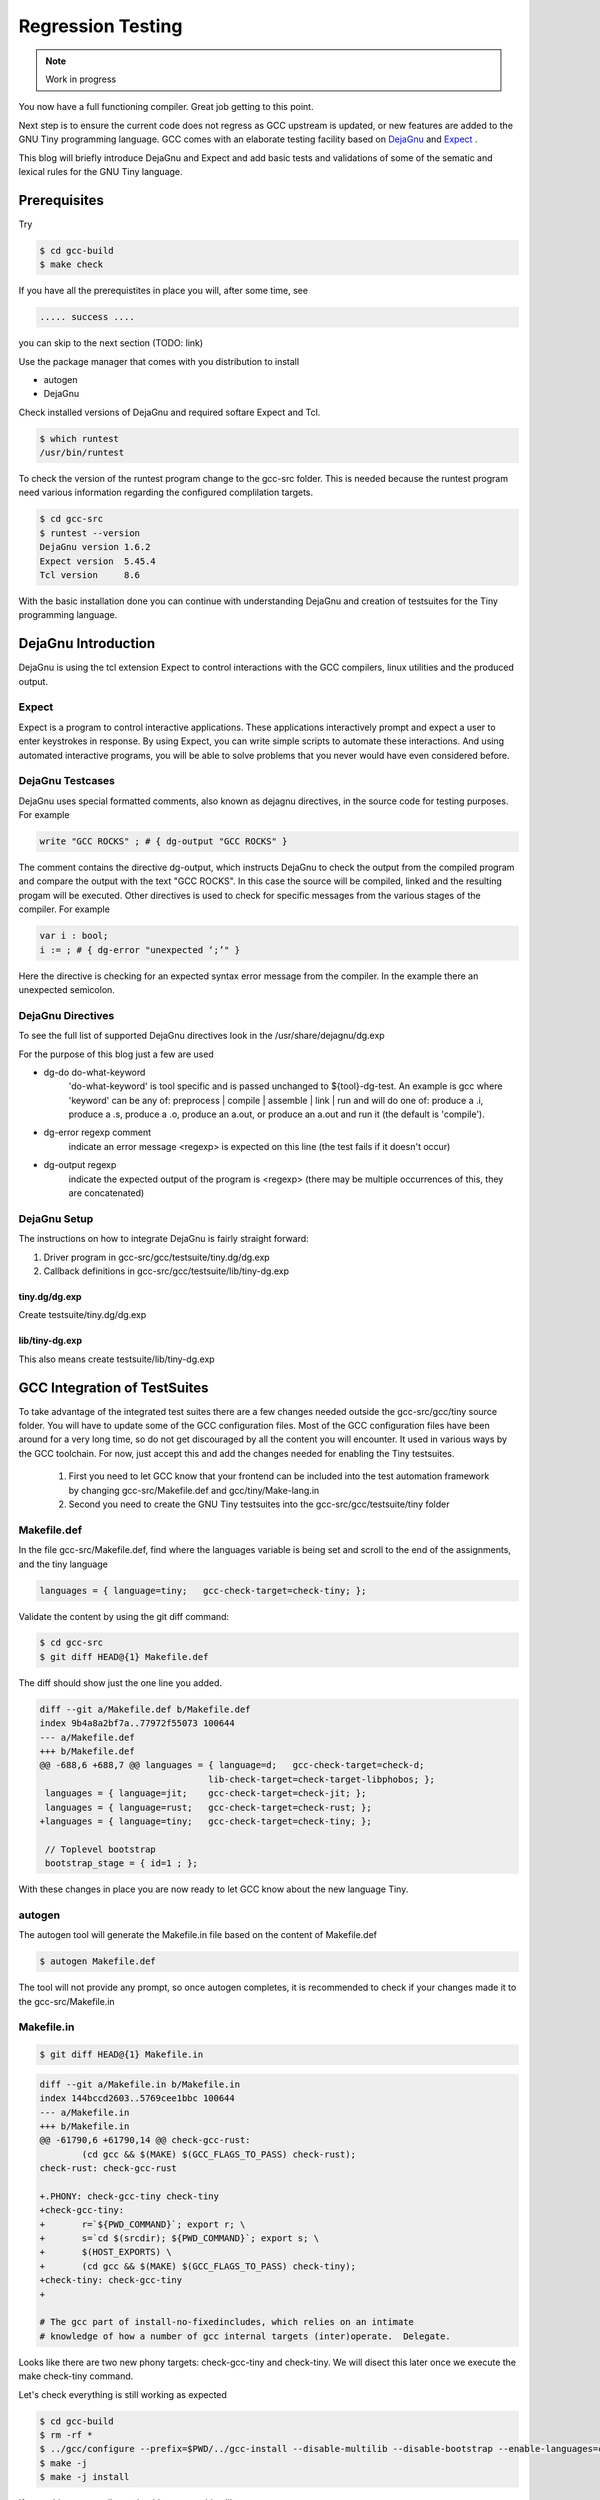 
******************
Regression Testing
******************

.. note:: 
  Work in progress

You now have a full functioning compiler. Great job getting to this point.

Next step is to ensure the current code does not regress as GCC upstream 
is updated, or new features are added to the GNU Tiny programming language.
GCC comes with an elaborate testing facility based on 
`DejaGnu <https://www.gnu.org/software/dejagnu>`_
and
`Expect <https://wiki.tcl-lang.org/page/Expect>`_
.

This blog will briefly introduce DejaGnu and Expect and add basic tests and 
validations of some of the sematic and lexical rules for the GNU Tiny language.

Prerequisites
=============

Try

.. code-block:: shell-session

    $ cd gcc-build
    $ make check


If you have all the prerequistites in place you will, after some time, see

.. code-block:: shell-session

    ..... success ....

you can skip to the next section (TODO: link)

Use the package manager that comes with you distribution to install

- autogen
- DejaGnu

Check installed versions of DejaGnu and required softare Expect and Tcl.

.. code-block:: shell-session

    $ which runtest
    /usr/bin/runtest

To check the version of the runtest program change to the gcc-src folder. This 
is needed because the runtest program need various information regarding 
the configured complilation targets. 

.. code-block:: shell-session

    $ cd gcc-src
    $ runtest --version
    DejaGnu version 1.6.2
    Expect version  5.45.4
    Tcl version     8.6

With the basic installation done you can continue with understanding DejaGnu
and creation of testsuites for the Tiny programming language.

DejaGnu Introduction
====================

.. https://www.embecosm.com/appnotes/ean8/ean8-howto-dejagnu-1.0.html
.. https://www.gnu.org/software/dejagnu/dejagnu.pdf
.. https://wiki.tcl-lang.org/page/Expect
.. https://en.wikipedia.org/wiki/Expect
.. Exploring Expect https://learning.oreilly.com/library/view/exploring-expect/9781565920903/

DejaGnu is using the tcl extension Expect to control interactions with 
the GCC compilers, linux utilities and the produced output.


Expect
------

Expect is a program to control interactive applications. These applications 
interactively prompt and expect a user to enter keystrokes in response. 
By using Expect, you can write simple scripts to automate these 
interactions. And using automated interactive programs, you will be 
able to solve problems that you never would have even considered before.


DejaGnu Testcases
-----------------

DejaGnu uses special formatted comments, also known as dejagnu directives, 
in the source code for testing purposes. For example

.. code-block:: shell

    write "GCC ROCKS" ; # { dg-output "GCC ROCKS" }

The comment contains the directive dg-output, which instructs DejaGnu to 
check the output from the compiled program and compare the output with the
text "GCC ROCKS". In this case the source will be compiled, linked and the
resulting progam will be executed. 
Other directives is used to check for specific messages from the various 
stages of the compiler. For example

.. code-block:: shell

    var i : bool;
    i := ; # { dg-error "unexpected ‘;’" }

Here the directive is checking for an expected syntax error message 
from the compiler. In the example there an unexpected semicolon.

DejaGnu Directives
------------------

To see the full list of supported DejaGnu directives look in the /usr/share/dejagnu/dg.exp

For the purpose of this blog just a few are used

- dg-do do-what-keyword
	'do-what-keyword' is tool specific and is passed unchanged to
	${tool}-dg-test.  An example is gcc where 'keyword' can be any of:
	preprocess | compile | assemble | link | run
	and will do one of: produce a .i, produce a .s, produce a .o,
	produce an a.out, or produce an a.out and run it (the default is
	'compile').

- dg-error regexp comment
	indicate an error message <regexp> is expected on this line
	(the test fails if it doesn't occur)

- dg-output regexp
	indicate the expected output of the program is <regexp>
	(there may be multiple occurrences of this, they are concatenated)



.. graphviz  :  : part12_expect.dot

DejaGnu Setup
-------------

The instructions on how to integrate DejaGnu is fairly straight forward: 

1. Driver program in gcc-src/gcc/testsuite/tiny.dg/dg.exp
2. Callback definitions in gcc-src/gcc/testsuite/lib/tiny-dg.exp

tiny.dg/dg.exp
~~~~~~~~~~~~~~

Create testsuite/tiny.dg/dg.exp

.. code-block:: shell
    :linenos:

    #   Copyright (C) 2009-2023 Free Software Foundation, Inc.

    # This program is free software; you can redistribute it and/or modify
    # it under the terms of the GNU General Public License as published by
    # the Free Software Foundation; either version 3 of the License, or
    # (at your option) any later version.
    # 
    # This program is distributed in the hope that it will be useful,
    # but WITHOUT ANY WARRANTY; without even the implied warranty of
    # MERCHANTABILITY or FITNESS FOR A PARTICULAR PURPOSE.  See the
    # GNU General Public License for more details.
    # 
    # You should have received a copy of the GNU General Public License
    # along with GCC; see the file COPYING3.  If not see
    # <http://www.gnu.org/licenses/>.

    # testsuite/tiny.dg/dg.exp
    # Load support procs.
    load_lib tiny-dg.exp

    # If a testcase doesn't have special options, use these.
    global DEFAULT_TINYCFLAGS
    if ![info exists DEFAULT_TINYCFLAGS] then {
        set DEFAULT_TINYCFLAGS ""
    }

    # Initialize 'dg'.
    dg-init

    # Main loop.
    dg-runtest [lsort [glob -nocomplain $srcdir/$subdir/*.tiny ] ] "" $DEFAULT_TINYCFLAGS

    # All done.
    dg-finish


lib/tiny-dg.exp
~~~~~~~~~~~~~~~

This also means create testsuite/lib/tiny-dg.exp

.. code-block:: shell
    :linenos:

    #   Copyright (C) 2009-2023 Free Software Foundation, Inc.

    # This program is free software; you can redistribute it and/or modify
    # it under the terms of the GNU General Public License as published by
    # the Free Software Foundation; either version 3 of the License, or
    # (at your option) any later version.
    # 
    # This program is distributed in the hope that it will be useful,
    # but WITHOUT ANY WARRANTY; without even the implied warranty of
    # MERCHANTABILITY or FITNESS FOR A PARTICULAR PURPOSE.  See the
    # GNU General Public License for more details.
    # 
    # You should have received a copy of the GNU General Public License
    # along with GCC; see the file COPYING3.  If not see
    # <http://www.gnu.org/licenses/>.


    #
    # DejaGnu Setup for the Tiny language
    #   For details to the Dejagnu directives and more 
    #   see: https://gcc.gnu.org/onlinedocs/gccint/Directives.html
    #

    puts "+lib/tiny-dg.exp ..."
    #
    # Define tiny callbacks for dg.exp.
    # Loading /usr/share/dejagnu/dg.exp
    #
    load_lib dg.exp

    #
    # tiny-dg-test
    #    This is called from share/dejagnu/dg.exp
    # 
    proc tiny-dg-test { prog do_what extra_tool_flags } {
    puts "+lib/tiny-dg.exp: tiny-dg-test [file rootname [file tail $prog]]"

        # Set up options, based on what we're going to do.
    #    - Setting of the compiler type is handled in the dejagnu file /usr/share/dejagnu/target.exp
    #      Use the c++ compiler as Tiny is integrated into the gcc compiler.
    #    - Suppress advanced diagnostic messages from gcc: additional_flags=-fdiagnostics-plain-output
        set options [list "c++" "additional_flags=-fdiagnostics-plain-output"]

        set compile_type [compile-type $do_what]
        set output_file  [compile-outfile $do_what $prog]

        verbose "tiny_compile $prog $output_file $compile_type $options" 4
        set comp_output [tiny_compile "$prog" "$output_file" "$compile_type" $options]

        return [list $comp_output $output_file]
    }


    # 
    # compile-type 
    # -- based on gcc-dg.exp, proc gcc-dg-test-1
    #    translate dg-do directive to compile type: preprocess, assembly, object, executable
    #
    proc compile-type { do_what } {
        switch $do_what {
    "preprocess" {
        set compile_type "preprocess"
    }
    "compile" {
        set compile_type "assembly"
    }
    "assemble" {
        set compile_type "object"
    }
    "link" {
        set compile_type "executable"
    }
    "run" {
        set compile_type "executable"
    }
    default {
        perror "$do_what: not a valid dg-do keyword"
        set compile_type ""
    }
        }
    return $compile_type 
    }

    # 
    # compile-outfile 
    # -- based on gcc-dg.exp, proc gcc-dg-test-1
    #    translate dg-do directive to compile outfile type: .i, .s, .o, -exe
    #
    proc compile-outfile { do_what prog } {
        switch $do_what {
    "preprocess" {
        set output_file "[file rootname [file tail $prog]].i"
    }
    "compile" {
        set output_file "[file rootname [file tail $prog]].s"
    }
    "assemble" {
        set output_file "[file rootname [file tail $prog]].o"
    }
    "link" {
        set output_file "[file rootname [file tail $prog]]-exe"
    }
    "run" {
        set output_file "./[file rootname [file tail $prog]]-exe"
    }
    default {
        perror "$do_what: not a valid dg-do keyword"
        set output_file ""
    }
        }
    return $output_file
    }

GCC Integration of TestSuites
=============================

To take advantage of the integrated test suites there are a few changes needed 
outside the gcc-src/gcc/tiny source folder. You will have to update some of the GCC 
configuration files. Most of the GCC configuration files have been around for a very
long time, so do not get discouraged by all the content you will encounter. It used 
in various ways by the GCC toolchain. For now, just accept this and add the changes
needed for enabling the Tiny testsuites.

  1. First you need to let GCC know that your frontend can be included into the test automation framework by changing gcc-src/Makefile.def and gcc/tiny/Make-lang.in
  2. Second you need to create the GNU Tiny testsuites into the gcc-src/gcc/testsuite/tiny folder


Makefile.def
------------

In the file gcc-src/Makefile.def, find where the languages variable is being set 
and scroll to the end of the assignments, and the tiny language

.. code-block:: Makefile

    languages = { language=tiny;   gcc-check-target=check-tiny; };

Validate the content by using the git diff command:

.. code-block:: shell

    $ cd gcc-src
    $ git diff HEAD@{1} Makefile.def


The diff should show just the one line you added.

.. code-block:: diff

    diff --git a/Makefile.def b/Makefile.def
    index 9b4a8a2bf7a..77972f55073 100644
    --- a/Makefile.def
    +++ b/Makefile.def
    @@ -688,6 +688,7 @@ languages = { language=d;   gcc-check-target=check-d;
                                    lib-check-target=check-target-libphobos; };
     languages = { language=jit;    gcc-check-target=check-jit; };
     languages = { language=rust;   gcc-check-target=check-rust; };
    +languages = { language=tiny;   gcc-check-target=check-tiny; };
    
     // Toplevel bootstrap
     bootstrap_stage = { id=1 ; };

With these changes in place you are now ready to let GCC know about the new language Tiny.

autogen
-------

The autogen tool will generate the Makefile.in file based on the content of Makefile.def

.. code-block:: shell
    
    $ autogen Makefile.def


The tool will not provide any prompt, so once autogen completes, it is recommended to 
check if your changes made it to the gcc-src/Makefile.in

Makefile.in
-----------

.. code-block:: shell
    
    $ git diff HEAD@{1} Makefile.in


.. code-block:: diff
    
    diff --git a/Makefile.in b/Makefile.in
    index 144bccd2603..5769cee1bbc 100644
    --- a/Makefile.in
    +++ b/Makefile.in
    @@ -61790,6 +61790,14 @@ check-gcc-rust:
            (cd gcc && $(MAKE) $(GCC_FLAGS_TO_PASS) check-rust);
    check-rust: check-gcc-rust
    
    +.PHONY: check-gcc-tiny check-tiny
    +check-gcc-tiny:
    +       r=`${PWD_COMMAND}`; export r; \
    +       s=`cd $(srcdir); ${PWD_COMMAND}`; export s; \
    +       $(HOST_EXPORTS) \
    +       (cd gcc && $(MAKE) $(GCC_FLAGS_TO_PASS) check-tiny);
    +check-tiny: check-gcc-tiny
    +
    
    # The gcc part of install-no-fixedincludes, which relies on an intimate
    # knowledge of how a number of gcc internal targets (inter)operate.  Delegate.

Looks like there are two new phony targets: check-gcc-tiny and check-tiny. 
We will disect this later once we execute the make check-tiny command.

Let's check everything is still working as expected

.. code-block:: shell

    $ cd gcc-build
    $ rm -rf *
    $ ../gcc/configure --prefix=$PWD/../gcc-install --disable-multilib --disable-bootstrap --enable-languages=c,c++,tiny
    $ make -j
    $ make -j install

If everything goes well you should see something like

.. code-block:: shell-session

    make[1]: Leaving directory '/home/chatai/github/gcc-build'

Now a good time to try the new target for the tine test suite.

.. code-block:: shell

    $ make check-tiny

The output will be very verbose. In a later section we will dive into the 
meaning of the output. For now the ... denote the shortened output.

.. code-block:: shell-session

    r=`${PWDCMD-pwd}`; export r; \
    s=`cd ../gcc; ${PWDCMD-pwd}`; export s;
    ...
    FLEX="flex"; export FLEX; LEX="flex"; ...
    ...
    (cd gcc && make ... check-tiny);
    make[1]: Entering directory '/home/chatai/github/gcc-build/gcc'
    make[1]: *** No rule to make target 'check-tiny'.  Stop.
    make[1]: Leaving directory '/home/chatai/github/gcc-build/gcc'
    make: *** [Makefile:19673: check-gcc-tiny] Error 2


The error indicates that make could not find the expected target check-tiny. 
Still some more work to complete this part of the integration.


gcc/tiny/Make-lang.in
---------------------

In the gcc/tiny/Make-lang.in file we need to let the generic test suite 
framework know that the Tiny language will use the standard testsuites 
features:

.. code-block:: shell
    
    $ git diff HEAD@{1} Make-lang.in

.. code-block:: diff

    diff --git a/gcc/tiny/Make-lang.in b/gcc/tiny/Make-lang.in
    index c473b974c08..a3405518e46 100644
    --- a/gcc/tiny/Make-lang.in
    +++ b/gcc/tiny/Make-lang.in
    @@ -81,3 +81,10 @@ tiny.stagefeedback: stagefeedback-start
            -mv tiny/*$(objext) stagefeedback/tiny
    
    selftest-tiny:
    +
    +# List of targets that can use the generic check- rule and its // variant.
    +# Invoke with make check-tiny
    +lang_checks += check-tiny
    +lang_checks_parallelized += check-tiny
    +# For description see the check_$lang_parallelize comment in gcc/Makefile.in.
    +check_tiny_parallelize = 10000

To activate the changes to the Make-lang.in file you need to run make again.

.. code-block:: shell

    $ make -j
    $ make -j install
    $ make check-tiny


.. code-block:: shell-session

    $ make check-tiny

    r=`${PWDCMD-pwd}`; export r; \
    s=`cd ../gcc; ${PWDCMD-pwd}`; export s; \
    FLEX="flex"; export FLEX; ...
    (cd gcc && make ... check-tiny);
    make[1]: Entering directory '/home/chatai/github/gcc-build/gcc'
    Making a new config file...
    echo "set tmpdir /home/chatai/github/gcc-build/gcc/testsuite" >> ./site.tmp
    rm -rf testsuite/tiny-parallel
    make[2]: Entering directory '/home/chatai/github/gcc-build/gcc'
    (rootme=`${PWDCMD-pwd}`; export rootme; \
    srcdir=`cd ../../gcc/gcc; ${PWDCMD-pwd}` ; export srcdir ; \
    if [ -n "" ] \
    && [ -n "$GCC_RUNTEST_PARALLELIZE_DIR" ] \
    && [ -f testsuite/tiny-parallel/finished ]; then \
    rm -rf testsuite/tiny; \
    else \
    cd testsuite/tiny; \
    rm -f tmp-site.exp; \
    sed '/set tmpdir/ s|testsuite$|testsuite/tiny|' \
            < ../../site.exp > tmp-site.exp; \
    /bin/bash ${srcdir}/../move-if-change tmp-site.exp site.exp; \
    EXPECT=`if [ -f ${rootme}/../expect/expect ] ; then echo ${rootme}/../expect/expect ; else echo expect ; fi` ; export EXPECT ; \
    if [ -f ${rootme}/../expect/expect ] ; then  \
        TCL_LIBRARY=`cd .. ; cd ${srcdir}/../tcl/library ; ${PWDCMD-pwd}` ; \
        export TCL_LIBRARY ; \
    fi ; \
    `if [ -f ${srcdir}/../dejagnu/runtest ] ; then echo ${srcdir}/../dejagnu/runtest ; else echo runtest; fi` --tool tiny ; \
    if [ -n "$GCC_RUNTEST_PARALLELIZE_DIR" ] ; then \
        touch ${rootme}/testsuite/tiny-parallel/finished; \
    fi ; \
    fi )
    WARNING: Couldn't find tool init file
    Test run by chatai on Sun Aug 27 10:01:24 2023
    Native configuration is x86_64-pc-linux-gnu

                    === tiny tests ===

    Schedule of variations:
        unix

    Running target unix
    Using /usr/share/dejagnu/baseboards/unix.exp as board description file for target.
    Using /usr/share/dejagnu/config/unix.exp as generic interface file for target.
    Using /home/chatai/github/gcc/gcc/testsuite/config/default.exp as tool-and-target-specific interface file.

                    === tiny Summary ===

    make[2]: Leaving directory '/home/chatai/github/gcc-build/gcc'
    make[1]: Leaving directory '/home/chatai/github/gcc-build/gcc'


The line === tiny summary === indicates the runtest command was invoked. 
As expected there is a warning that a tool init file cannot be found. 
This is from the runtest command. Let get started on added the needed 
setup for the execution of the runtest commands.

gcc-src/testsuites
------------------


GNU Tiny TestSuites
===================

Setup
-----

create gcc/testsuites/tiny
create tiny/dg.exp
create lib/tiny-dg.exp
create lib/tiny.exp


Lexical testing
---------------

Does the language scanner follow all the rules of the input characters, and will proper error messages get emitted if there are illegal constructs.

Syntactical testing
-------------------

Does the language parser follow all the rules of the syntax and will the compiler generate meaningful, even helpful, hints on how to fix the syntax error.


Semantically testing
--------------------

Will the compiled code produce the expected results, including error handling like zero divide, over/underflows etc.

Will datatypes be enforced, and proper diagnostic messages created to there are unsupported assignments or calculations, For example: a=10*true is not a valid expression and assignment.

Try it out
==========

make check-tiny
